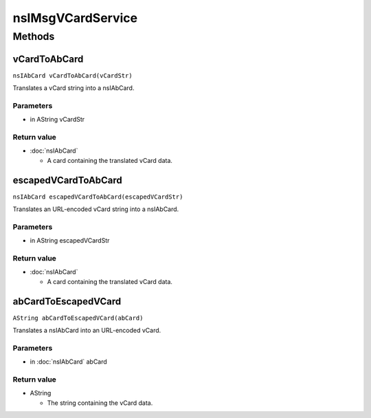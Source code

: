 ==================
nsIMsgVCardService
==================


Methods
=======

vCardToAbCard
-------------

``nsIAbCard vCardToAbCard(vCardStr)``

Translates a vCard string into a nsIAbCard.

Parameters
^^^^^^^^^^

* in AString vCardStr

Return value
^^^^^^^^^^^^

* :doc:`nsIAbCard`

  - A card containing the translated vCard data.

escapedVCardToAbCard
--------------------

``nsIAbCard escapedVCardToAbCard(escapedVCardStr)``

Translates an URL-encoded vCard string into a nsIAbCard.

Parameters
^^^^^^^^^^

* in AString escapedVCardStr

Return value
^^^^^^^^^^^^

* :doc:`nsIAbCard`

  - A card containing the translated vCard data.

abCardToEscapedVCard
--------------------

``AString abCardToEscapedVCard(abCard)``

Translates a nsIAbCard into an URL-encoded vCard.

Parameters
^^^^^^^^^^

* in :doc:`nsIAbCard` abCard

Return value
^^^^^^^^^^^^

* AString

  - The string containing the vCard data.

